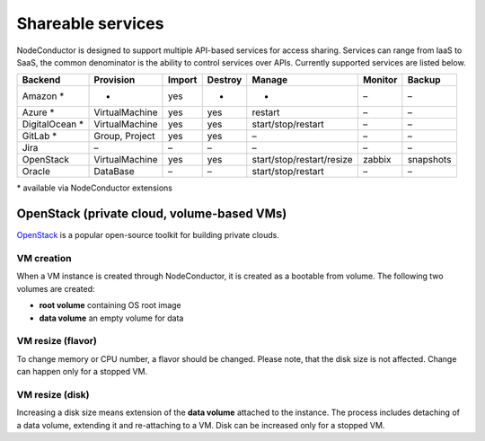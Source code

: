 Shareable services
------------------

NodeConductor is designed to support multiple API-based services for access sharing. Services can range from IaaS to
SaaS, the common denominator is the ability to control services over APIs. Currently supported services are listed below.

+------------------+----------------+--------+---------+---------------------------+----------+------------+
| Backend          | Provision      | Import | Destroy | Manage                    | Monitor  | Backup     |
+==================+================+========+=========+===========================+==========+============+
| Amazon *         | -              | yes    | -       | -                         | –        | –          |
+------------------+----------------+--------+---------+---------------------------+----------+------------+
| Azure *          | VirtualMachine | yes    | yes     | restart                   | –        | –          |
+------------------+----------------+--------+---------+---------------------------+----------+------------+
| DigitalOcean *   | VirtualMachine | yes    | yes     | start/stop/restart        | –        | –          |
+------------------+----------------+--------+---------+---------------------------+----------+------------+
| GitLab *         | Group, Project | yes    | yes     | –                         | –        | –          |
+------------------+----------------+--------+---------+---------------------------+----------+------------+
| Jira             | –              | –      | –       | –                         | –        | –          |
+------------------+----------------+--------+---------+---------------------------+----------+------------+
| OpenStack        | VirtualMachine | yes    | yes     | start/stop/restart/resize | zabbix   | snapshots  |
+------------------+----------------+--------+---------+---------------------------+----------+------------+
| Oracle           | DataBase       | –      | –       | start/stop/restart        | –        | –          |
+------------------+----------------+--------+---------+---------------------------+----------+------------+

\* available via NodeConductor extensions

OpenStack (private cloud, volume-based VMs)
+++++++++++++++++++++++++++++++++++++++++++

OpenStack_ is a popular open-source toolkit for building private clouds.

VM creation
===========

When a VM instance is created through NodeConductor, it is created as a bootable from volume. The following two
volumes are created:

- **root volume** containing OS root image
- **data volume** an empty volume for data

VM resize (flavor)
==================

To change memory or CPU number, a flavor should be changed. Please note, that the disk size is not affected.
Change can happen only for a stopped VM.

VM resize (disk)
================

Increasing a disk size means extension of the **data volume** attached to the instance. The process includes
detaching of a data volume, extending it and re-attaching to a VM. Disk can be increased only for a stopped VM.


.. _OpenStack: http://www.openstack.org/
